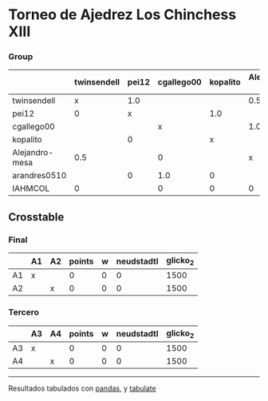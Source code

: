 * Torneo de Ajedrez Los Chinchess XIII

*** Group
|                | twinsendell   | pei12   | cgallego00   | kopalito   | Alejandro-mesa   | arandres0510   | IAHMCOL   |   points |   w |   neudstadtl |   glicko_2 |
|----------------+---------------+---------+--------------+------------+------------------+----------------+-----------+----------+-----+--------------+------------|
| twinsendell    | x             | 1.0     |              |            | 0.5              |                | 1.0       |      2.5 |   0 |         2.75 |       1863 |
| pei12          | 0             | x       |              | 1.0        |                  | 1.0            |           |      2   |   0 |         3    |       2051 |
| cgallego00     |               |         | x            |            | 1.0              | 0              | 1.0       |      2   |   0 |         1.5  |       1883 |
| kopalito       |               | 0       |              | x          |                  | 1.0            | 1.0       |      2   |   0 |         1    |       1871 |
| Alejandro-mesa | 0.5           |         | 0            |            | x                |                | 1.0       |      1.5 |   0 |         1.25 |       1476 |
| arandres0510   |               | 0       | 1.0          | 0          |                  | x              |           |      1   |   0 |         2    |       1738 |
| IAHMCOL        | 0             |         | 0            | 0          | 0                |                | x         |      0   |   0 |         0    |       1183 |

** Crosstable

*** Final
|    | A1   | A2   |   points |   w |   neudstadtl |   glicko_2 |
|----+------+------+----------+-----+--------------+------------|
| A1 | x    |      |        0 |   0 |            0 |       1500 |
| A2 |      | x    |        0 |   0 |            0 |       1500 |

*** Tercero
|    | A3   | A4   |   points |   w |   neudstadtl |   glicko_2 |
|----+------+------+----------+-----+--------------+------------|
| A3 | x    |      |        0 |   0 |            0 |       1500 |
| A4 |      | x    |        0 |   0 |            0 |       1500 |

-------
Resultados tabulados con [[https://pandas.pydata.org/][pandas]], y [[https://pypi.org/project/tabulate/][tabulate]]
